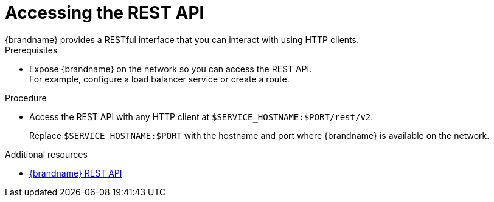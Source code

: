[id='connecting_rest-{context}']
= Accessing the REST API
{brandname} provides a RESTful interface that you can interact with using HTTP clients.

.Prerequisites

* Expose {brandname} on the network so you can access the REST API. +
For example, configure a load balancer service or create a route.

.Procedure

* Access the REST API with any HTTP client at `$SERVICE_HOSTNAME:$PORT/rest/v2`.
+
Replace `$SERVICE_HOSTNAME:$PORT` with the hostname and port where {brandname} is available on the network.

[role="_additional-resources"]
.Additional resources

* link:{rest_docs}[{brandname} REST API]
